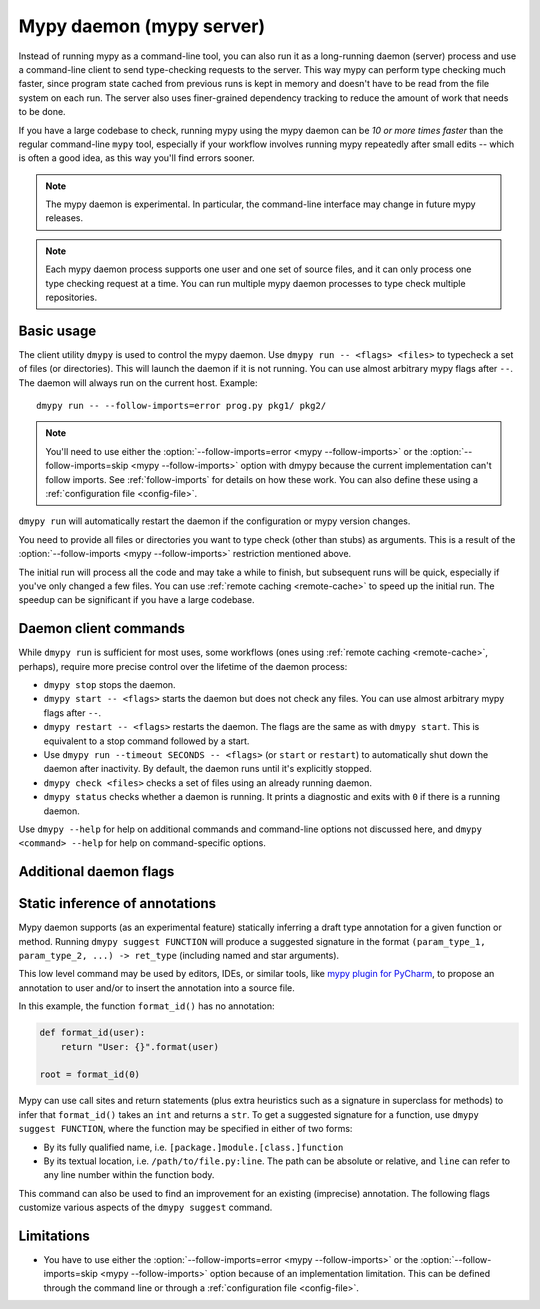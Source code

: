 .. _mypy_daemon:

.. program:: dmypy

Mypy daemon (mypy server)
=========================

Instead of running mypy as a command-line tool, you can also run it as
a long-running daemon (server) process and use a command-line client to
send type-checking requests to the server.  This way mypy can perform type
checking much faster, since program state cached from previous runs is kept
in memory and doesn't have to be read from the file system on each run.
The server also uses finer-grained dependency tracking to reduce the amount
of work that needs to be done.

If you have a large codebase to check, running mypy using the mypy
daemon can be *10 or more times faster* than the regular command-line
``mypy`` tool, especially if your workflow involves running mypy
repeatedly after small edits -- which is often a good idea, as this way
you'll find errors sooner.

.. note::

    The mypy daemon is experimental. In particular, the command-line
    interface may change in future mypy releases.

.. note::

    Each mypy daemon process supports one user and one set of source files,
    and it can only process one type checking request at a time. You can
    run multiple mypy daemon processes to type check multiple repositories.


Basic usage
***********

The client utility ``dmypy`` is used to control the mypy daemon.
Use ``dmypy run -- <flags> <files>`` to typecheck a set of files
(or directories). This will launch the daemon if it is not running.
You can use almost arbitrary mypy flags after ``--``.  The daemon
will always run on the current host. Example::

    dmypy run -- --follow-imports=error prog.py pkg1/ pkg2/

.. note::
   You'll need to use either the :option:`--follow-imports=error <mypy --follow-imports>` or the
   :option:`--follow-imports=skip <mypy --follow-imports>` option with dmypy because the current
   implementation can't follow imports.
   See :ref:`follow-imports` for details on how these work.
   You can also define these using a
   :ref:`configuration file <config-file>`.

``dmypy run`` will automatically restart the daemon if the
configuration or mypy version changes.

You need to provide all files or directories you want to type check
(other than stubs) as arguments. This is a result of the
:option:`--follow-imports <mypy --follow-imports>` restriction mentioned above.

The initial run will process all the code and may take a while to
finish, but subsequent runs will be quick, especially if you've only
changed a few files. You can use :ref:`remote caching <remote-cache>`
to speed up the initial run. The speedup can be significant if
you have a large codebase.

Daemon client commands
**********************

While ``dmypy run`` is sufficient for most uses, some workflows
(ones using :ref:`remote caching <remote-cache>`, perhaps),
require more precise control over the lifetime of the daemon process:

* ``dmypy stop`` stops the daemon.

* ``dmypy start -- <flags>`` starts the daemon but does not check any files.
  You can use almost arbitrary mypy flags after ``--``.

* ``dmypy restart -- <flags>`` restarts the daemon. The flags are the same
  as with ``dmypy start``. This is equivalent to a stop command followed
  by a start.

* Use ``dmypy run --timeout SECONDS -- <flags>`` (or
  ``start`` or ``restart``) to automatically
  shut down the daemon after inactivity. By default, the daemon runs
  until it's explicitly stopped.

* ``dmypy check <files>`` checks a set of files using an already
  running daemon.

* ``dmypy status`` checks whether a daemon is running. It prints a
  diagnostic and exits with ``0`` if there is a running daemon.

Use ``dmypy --help`` for help on additional commands and command-line
options not discussed here, and ``dmypy <command> --help`` for help on
command-specific options.

Additional daemon flags
***********************

.. option:: --status-file FILE

   Use ``FILE`` as the status file for storing daemon runtime state. This is
   normally a JSON file that contains information about daemon process and
   connection. Default is ``.dmypy.json`` in current directory.

.. option:: --log-file FILE

   Direct daemon stdout/stderr to ``FILE``. This is useful for debugging daemon
   crashes, since the server traceback may be not printed to client stderr.
   Only available for ``start``, ``restart``, and ``run`` commands.

.. option:: --timeout TIMEOUT

   Automatically shut down server after ``TIMEOUT`` seconds of inactivity.
   Only available for ``start``, ``restart``, and ``run`` commands.

.. option:: --fswatcher-dump-file FILE

   Collect information about the current file state. Only available for
   ``status`` command. This will dump a JSON to ``FILE`` in the format
   ``{path: [modification_time, size, content_hash]}``. This is useful for
   debugging the built-in file system watcher. *Note:* this is an internal
   flag and the format may change.

.. option:: --perf-stats-file FILE

   Write performance profiling information to ``FILE``. Only available
   for ``check``, ``recheck``, and ``run`` commands.

.. option:: --update FILE

   Files in the run to add or check again, may be repeated. Default: all
   files from the previous run. Only available for ``recheck`` command.
   This is useful when type checking thousands of files and using external
   fast file system watcher, like `watchman`_ or `watchdog`_, to speed
   things up. *Note:* this option is never required and is only available
   for performance tuning.

.. option:: --remove FILE

   Files to remove from the run, may be repeated. Only available for
   ``recheck`` command. This flag an be used as an optimization to avoid
   looking at all source files for deletions. *Note:* this option is never
   required and is only available for performance tuning.

Static inference of annotations
*******************************

Mypy daemon supports (as an experimental feature) statically inferring
a draft type annotation for a given function or method. Running
``dmypy suggest FUNCTION`` will produce a suggested signature in the format
``(param_type_1, param_type_2, ...) -> ret_type`` (including named and
star arguments).

This low level command may be used by editors, IDEs, or similar tools, like
`mypy plugin for PyCharm`_, to propose an annotation to user and/or to insert
the annotation into a source file.

In this example, the function ``format_id()`` has no annotation:

.. code-block:: python

   def format_id(user):
       return "User: {}".format(user)

   root = format_id(0)

Mypy can use call sites and return statements (plus extra heuristics such as
a signature in superclass for methods) to infer that ``format_id()`` takes
an ``int`` and returns a ``str``. To get a suggested signature for a function,
use ``dmypy suggest FUNCTION``, where the function may be specified in
either of two forms:

* By its fully qualified name, i.e. ``[package.]module.[class.]function``

* By its textual location, i.e. ``/path/to/file.py:line``. The path can be
  absolute or relative, and ``line`` can refer to any line number within
  the function body.

This command can also be used to find an improvement for an existing (imprecise)
annotation. The following flags customize various aspects of the ``dmypy suggest``
command.

.. option:: --json

   Output the signature as JSON, so that `PyAnnotate`_ can use it to apply
   a suggestion to file. An example JSON looks like this:

   .. code-block:: python

      [{"func_name": "example.format_id",
        "line": 1,
        "path": "/absolute/path/to/example.py",
        "samples": 0,
        "signature": {"arg_types": ["int"], "return_type": "str"}}]

.. option:: --no-errors

   Only produce suggestions that cause no errors in the checked code. By default
   mypy will try to find the most precise type, even if it causes some type errors.

.. option:: --no-any

   Only produce suggestions that don't contain ``Any`` types. By default mypy
   proposes the most precise signature found, even if it contains ``Any`` types.

.. option:: --flex-any PERCENTAGE

   Allow ``Any`` types in suggested signature if they go above a certain score.
   Scores are from ``0`` (same as ``--no-any``) to ``1``.

.. option:: --try-text

   Try using ``unicode`` wherever ``str`` is inferred. This flag may be useful
   for annotating Python 2/3 straddling code.

.. option:: --callsites

   Only find call sites for a given function instead of suggesting a type.
   This will produce a list including textual locations and types of actual
   arguments for each call: ``/path/to/file.py:line: (arg_type_1, arg_type_2, ...)``.

.. option:: --use-fixme NAME

   A dummy name to use instead of plain ``Any`` for types that cannot
   be inferred. This may be useful to emphasize to a user that a given type
   can't be inferred and needs to be entered manually.

.. option:: --max-guesses NUMBER

   Set the maximum number of types to try for a function (default ``64``).

.. TODO: Add similar sections about go to definition, find usages, and
   reveal type when added.

Limitations
***********

* You have to use either the :option:`--follow-imports=error <mypy --follow-imports>` or
  the :option:`--follow-imports=skip <mypy --follow-imports>` option because of an implementation
  limitation. This can be defined
  through the command line or through a
  :ref:`configuration file <config-file>`.

.. _watchman: https://facebook.github.io/watchman/
.. _watchdog: https://pypi.org/project/watchdog/
.. _PyAnnotate: https://github.com/dropbox/pyannotate
.. _mypy plugin for PyCharm: https://github.com/dropbox/mypy-PyCharm-plugin
